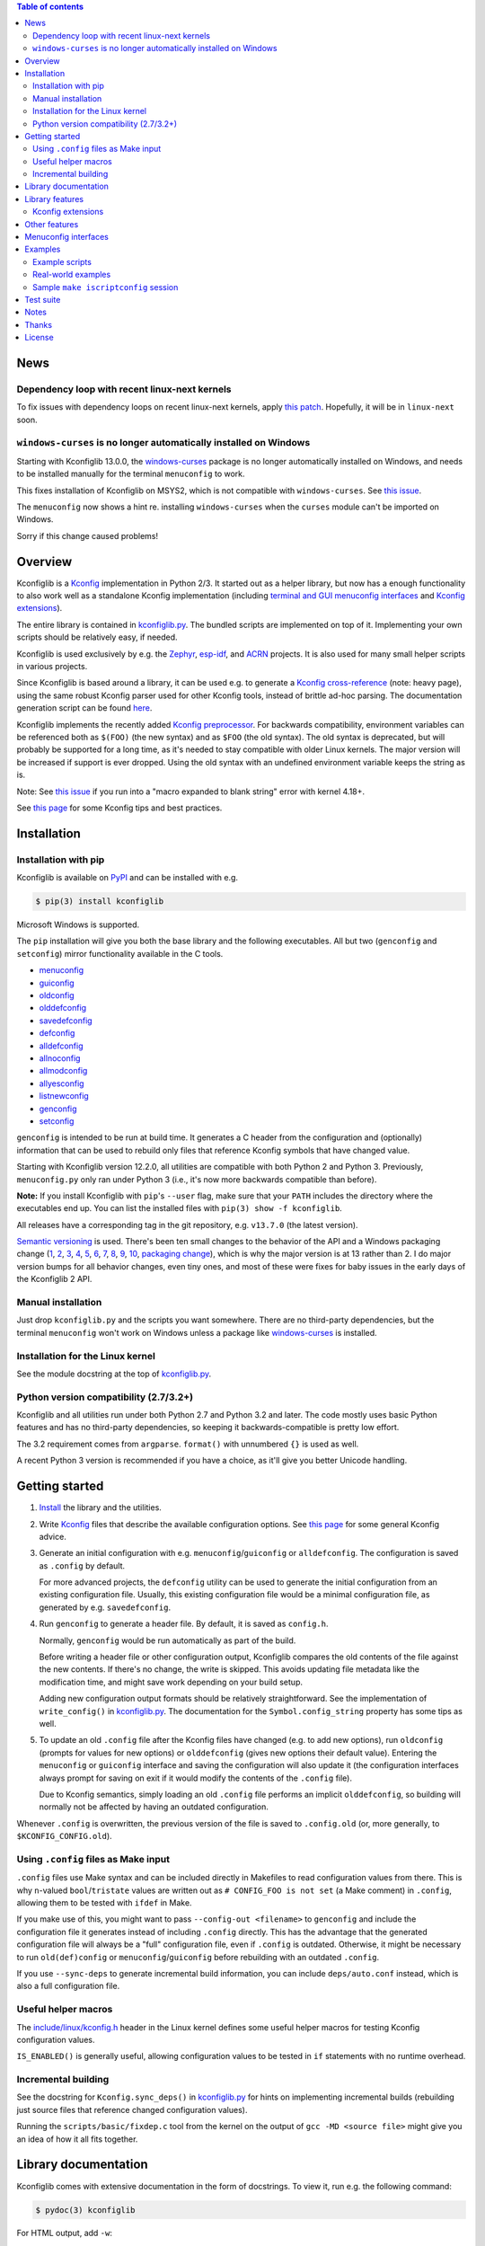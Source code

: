 .. contents:: Table of contents
   :backlinks: none

News
----

Dependency loop with recent linux-next kernels
~~~~~~~~~~~~~~~~~~~~~~~~~~~~~~~~~~~~~~~~~~~~~~

To fix issues with dependency loops on recent linux-next kernels, apply `this
patch <https://www.spinics.net/lists/linux-kbuild/msg23455.html>`_. Hopefully,
it will be in ``linux-next`` soon.

``windows-curses`` is no longer automatically installed on Windows
~~~~~~~~~~~~~~~~~~~~~~~~~~~~~~~~~~~~~~~~~~~~~~~~~~~~~~~~~~~~~~~~~~

Starting with Kconfiglib 13.0.0, the `windows-curses
<https://github.com/zephyrproject-rtos/windows-curses>`__ package is no longer
automatically installed on Windows, and needs to be installed manually for the
terminal ``menuconfig`` to work.

This fixes installation of Kconfiglib on MSYS2, which is not compatible with
``windows-curses``. See `this issue
<https://github.com/ulfalizer/Kconfiglib/issues/77>`__.

The ``menuconfig`` now shows a hint re. installing ``windows-curses`` when the
``curses`` module can't be imported on Windows.

Sorry if this change caused problems!

Overview
--------

Kconfiglib is a `Kconfig
<https://github.com/torvalds/linux/blob/master/Documentation/kbuild/kconfig-language.rst>`__
implementation in Python 2/3. It started out as a helper library, but now has a
enough functionality to also work well as a standalone Kconfig implementation
(including `terminal and GUI menuconfig interfaces <Menuconfig interfaces_>`_
and `Kconfig extensions`_).

The entire library is contained in `kconfiglib.py
<https://github.com/ulfalizer/Kconfiglib/blob/master/kconfiglib.py>`_. The
bundled scripts are implemented on top of it. Implementing your own scripts
should be relatively easy, if needed.

Kconfiglib is used exclusively by e.g. the `Zephyr
<https://www.zephyrproject.org/>`__, `esp-idf
<https://github.com/espressif/esp-idf>`__, and `ACRN
<https://projectacrn.org/>`__ projects. It is also used for many small helper
scripts in various projects.

Since Kconfiglib is based around a library, it can be used e.g. to generate a
`Kconfig cross-reference <https://docs.zephyrproject.org/latest/reference/kconfig/index.html>`_ (note: heavy page),
using the same robust Kconfig parser used for other Kconfig tools, instead of brittle ad-hoc parsing. The documentation generation script can be found `here <https://github.com/zephyrproject-rtos/zephyr/blob/master/doc/scripts/genrest.py>`__.

Kconfiglib implements the recently added `Kconfig preprocessor
<https://github.com/torvalds/linux/blob/master/Documentation/kbuild/kconfig-macro-language.rst>`__.
For backwards compatibility, environment variables can be referenced both as
``$(FOO)`` (the new syntax) and as ``$FOO`` (the old syntax). The old syntax is
deprecated, but will probably be supported for a long time, as it's needed to
stay compatible with older Linux kernels. The major version will be increased
if support is ever dropped. Using the old syntax with an undefined environment
variable keeps the string as is.

Note: See `this issue <https://github.com/ulfalizer/Kconfiglib/issues/47>`__ if
you run into a "macro expanded to blank string" error with kernel 4.18+.

See `this page
<https://docs.zephyrproject.org/latest/guides/kconfig/tips.html>`__ for some
Kconfig tips and best practices.

Installation
------------

Installation with pip
~~~~~~~~~~~~~~~~~~~~~

Kconfiglib is available on `PyPI <https://pypi.python.org/pypi/kconfiglib/>`_ and can be
installed with e.g.

.. code::

    $ pip(3) install kconfiglib

Microsoft Windows is supported.

The ``pip`` installation will give you both the base library and the following
executables. All but two (``genconfig`` and ``setconfig``) mirror functionality
available in the C tools.

- `menuconfig <https://github.com/ulfalizer/Kconfiglib/blob/master/menuconfig.py>`_

- `guiconfig <https://github.com/ulfalizer/Kconfiglib/blob/master/guiconfig.py>`_

- `oldconfig <https://github.com/ulfalizer/Kconfiglib/blob/master/oldconfig.py>`_

- `olddefconfig <https://github.com/ulfalizer/Kconfiglib/blob/master/olddefconfig.py>`_

- `savedefconfig <https://github.com/ulfalizer/Kconfiglib/blob/master/savedefconfig.py>`_

- `defconfig <https://github.com/ulfalizer/Kconfiglib/blob/master/defconfig.py>`_

- `alldefconfig <https://github.com/ulfalizer/Kconfiglib/blob/master/alldefconfig.py>`_

- `allnoconfig <https://github.com/ulfalizer/Kconfiglib/blob/master/allnoconfig.py>`_

- `allmodconfig <https://github.com/ulfalizer/Kconfiglib/blob/master/allmodconfig.py>`_

- `allyesconfig <https://github.com/ulfalizer/Kconfiglib/blob/master/allyesconfig.py>`_

- `listnewconfig <https://github.com/ulfalizer/Kconfiglib/blob/master/listnewconfig.py>`_

- `genconfig <https://github.com/ulfalizer/Kconfiglib/blob/master/genconfig.py>`_

- `setconfig <https://github.com/ulfalizer/Kconfiglib/blob/master/setconfig.py>`_

``genconfig`` is intended to be run at build time. It generates a C header from
the configuration and (optionally) information that can be used to rebuild only
files that reference Kconfig symbols that have changed value.

Starting with Kconfiglib version 12.2.0, all utilities are compatible with both
Python 2 and Python 3. Previously, ``menuconfig.py`` only ran under Python 3
(i.e., it's now more backwards compatible than before).

**Note:** If you install Kconfiglib with ``pip``'s ``--user`` flag, make sure
that your ``PATH`` includes the directory where the executables end up. You can
list the installed files with ``pip(3) show -f kconfiglib``.

All releases have a corresponding tag in the git repository, e.g. ``v13.7.0``
(the latest version).

`Semantic versioning <http://semver.org/>`_ is used. There's been
ten small changes to the behavior of the API and a Windows packaging change
(`1 <https://github.com/ulfalizer/Kconfiglib/commit/e8b4ecb6ff6ccc1c7be0818314fbccda2ef2b2ee>`_,
`2 <https://github.com/ulfalizer/Kconfiglib/commit/db633015a4d7b0ba1e882f665e191f350932b2af>`_,
`3 <https://github.com/ulfalizer/Kconfiglib/commit/8983f7eb297dd614faf0beee3129559bc8ba338e>`_,
`4 <https://github.com/ulfalizer/Kconfiglib/commit/cbf32e29a130d22bc734b7778e6304ac9df2a3e8>`_,
`5 <https://github.com/ulfalizer/Kconfiglib/commit/eb6c21a9b33a2d6e2bed9882d4f930d0cab2f03b>`_,
`6 <https://github.com/ulfalizer/Kconfiglib/commit/c19fc11355b13d75d97286402c7a933fb23d3b70>`_,
`7 <https://github.com/ulfalizer/Kconfiglib/commit/7a428aa415606820a44291f475248b08e3952c4b>`_,
`8 <https://github.com/ulfalizer/Kconfiglib/commit/f247ddf618ad29718e5efd3e69f8baf75d4d347b>`_,
`9 <https://github.com/ulfalizer/Kconfiglib/commit/4fed39d9271ceb68be4157ab3f96a45b94f77dc0>`_,
`10 <https://github.com/ulfalizer/Kconfiglib/commit/55bc8c380869ea663092212e8fe388ad7abae596>`_,
`packaging change <https://github.com/ulfalizer/Kconfiglib/commit/21b4c1e3b6e2867b9a0788d21a358f6b1f581d86>`_),
which is why the major version is at 13 rather than 2. I do major version bumps
for all behavior changes, even tiny ones, and most of these were fixes for baby
issues in the early days of the Kconfiglib 2 API.

Manual installation
~~~~~~~~~~~~~~~~~~~

Just drop ``kconfiglib.py`` and the scripts you want somewhere. There are no
third-party dependencies, but the terminal ``menuconfig`` won't work on Windows
unless a package like `windows-curses
<https://github.com/zephyrproject-rtos/windows-curses>`__ is installed.

Installation for the Linux kernel
~~~~~~~~~~~~~~~~~~~~~~~~~~~~~~~~~

See the module docstring at the top of `kconfiglib.py <https://github.com/ulfalizer/Kconfiglib/blob/master/kconfiglib.py>`_.

Python version compatibility (2.7/3.2+)
~~~~~~~~~~~~~~~~~~~~~~~~~~~~~~~~~~~~~~~

Kconfiglib and all utilities run under both Python 2.7 and Python 3.2 and
later. The code mostly uses basic Python features and has no third-party
dependencies, so keeping it backwards-compatible is pretty low effort.

The 3.2 requirement comes from ``argparse``. ``format()`` with unnumbered
``{}`` is used as well.

A recent Python 3 version is recommended if you have a choice, as it'll give
you better Unicode handling.

Getting started
---------------

1. `Install <Installation_>`_ the library and the utilities.

2. Write `Kconfig
   <https://github.com/torvalds/linux/blob/master/Documentation/kbuild/kconfig-language.rst>`__
   files that describe the available configuration options. See `this page
   <https://docs.zephyrproject.org/latest/guides/kconfig/tips.html>`__ for some
   general Kconfig advice.

3. Generate an initial configuration with e.g. ``menuconfig``/``guiconfig`` or
   ``alldefconfig``. The configuration is saved as ``.config`` by default.

   For more advanced projects, the ``defconfig`` utility can be used to
   generate the initial configuration from an existing configuration file.
   Usually, this existing configuration file would be a minimal configuration
   file, as generated by e.g. ``savedefconfig``.

4. Run ``genconfig`` to generate a header file. By default, it is saved as
   ``config.h``.

   Normally, ``genconfig`` would be run automatically as part of the build.

   Before writing a header file or other configuration output, Kconfiglib
   compares the old contents of the file against the new contents. If there's
   no change, the write is skipped. This avoids updating file metadata like the
   modification time, and might save work depending on your build setup.

   Adding new configuration output formats should be relatively straightforward.
   See the implementation of ``write_config()`` in `kconfiglib.py
   <https://github.com/ulfalizer/Kconfiglib/blob/master/kconfiglib.py>`_.
   The documentation for the ``Symbol.config_string`` property has some tips as
   well.

5. To update an old ``.config`` file after the Kconfig files have changed (e.g.
   to add new options), run ``oldconfig`` (prompts for values for new options)
   or ``olddefconfig`` (gives new options their default value). Entering the
   ``menuconfig`` or ``guiconfig`` interface and saving the configuration will
   also update it (the configuration interfaces always prompt for saving
   on exit if it would modify the contents of the ``.config`` file).

   Due to Kconfig semantics, simply loading an old ``.config`` file performs an
   implicit ``olddefconfig``, so building will normally not be affected by
   having an outdated configuration.

Whenever ``.config`` is overwritten, the previous version of the file is saved
to ``.config.old`` (or, more generally, to ``$KCONFIG_CONFIG.old``).

Using ``.config`` files as Make input
~~~~~~~~~~~~~~~~~~~~~~~~~~~~~~~~~~~~~

``.config`` files use Make syntax and can be included directly in Makefiles to
read configuration values from there. This is why ``n``-valued
``bool``/``tristate`` values are written out as ``# CONFIG_FOO is not set`` (a
Make comment) in ``.config``, allowing them to be tested with ``ifdef`` in
Make.

If you make use of this, you might want to pass ``--config-out <filename>`` to
``genconfig`` and include the configuration file it generates instead of
including ``.config`` directly. This has the advantage that the generated
configuration file will always be a "full" configuration file, even if
``.config`` is outdated. Otherwise, it might be necessary to run
``old(def)config`` or ``menuconfig``/``guiconfig`` before rebuilding with an
outdated ``.config``.

If you use ``--sync-deps`` to generate incremental build information, you can
include ``deps/auto.conf`` instead, which is also a full configuration file.

Useful helper macros
~~~~~~~~~~~~~~~~~~~~

The `include/linux/kconfig.h
<https://github.com/torvalds/linux/blob/master/include/linux/kconfig.h>`_
header in the Linux kernel defines some useful helper macros for testing
Kconfig configuration values.

``IS_ENABLED()`` is generally useful, allowing configuration values to be
tested in ``if`` statements with no runtime overhead.

Incremental building
~~~~~~~~~~~~~~~~~~~~

See the docstring for ``Kconfig.sync_deps()`` in `kconfiglib.py
<https://github.com/ulfalizer/Kconfiglib/blob/master/kconfiglib.py>`_ for hints
on implementing incremental builds (rebuilding just source files that reference
changed configuration values).

Running the ``scripts/basic/fixdep.c`` tool from the kernel on the output of
``gcc -MD <source file>`` might give you an idea of how it all fits together.

Library documentation
---------------------

Kconfiglib comes with extensive documentation in the form of docstrings. To view it, run e.g.
the following command:

.. code:: sh

    $ pydoc(3) kconfiglib

For HTML output, add ``-w``:

.. code:: sh

    $ pydoc(3) -w kconfiglib

This will also work after installing Kconfiglib with ``pip(3)``.

Documentation for other modules can be viewed in the same way (though a plain
``--help`` will work when they're run as executables):

.. code:: sh

    $ pydoc(3) menuconfig/guiconfig/...

A good starting point for learning the library is to read the module docstring
(which you could also just read directly at the beginning of `kconfiglib.py
<https://github.com/ulfalizer/Kconfiglib/blob/master/kconfiglib.py>`_). It
gives an introduction to symbol values, the menu tree, and expressions.

After reading the module docstring, a good next step is to read the ``Kconfig``
class documentation, and then the documentation for the ``Symbol``, ``Choice``,
and ``MenuNode`` classes.

Please tell me if something is unclear or can be explained better.

Library features
----------------

Kconfiglib can do the following, among other things:

- **Programmatically get and set symbol values**

  See `allnoconfig.py
  <https://github.com/ulfalizer/Kconfiglib/blob/master/allnoconfig.py>`_ and
  `allyesconfig.py
  <https://github.com/ulfalizer/Kconfiglib/blob/master/allyesconfig.py>`_,
  which are automatically verified to produce identical output to the standard
  ``make allnoconfig`` and ``make allyesconfig``.

- **Read and write .config and defconfig files**

  The generated ``.config`` and ``defconfig`` (minimal configuration) files are
  character-for-character identical to what the C implementation would generate
  (except for the header comment). The test suite relies on this, as it
  compares the generated files.

- **Write C headers**

  The generated headers use the same format as ``include/generated/autoconf.h``
  from the Linux kernel. Output for symbols appears in the order that they're
  defined, unlike in the C tools (where the order depends on the hash table
  implementation).

- **Implement incremental builds**

  This uses the same scheme as the ``include/config`` directory in the kernel:
  Symbols are translated into files that are touched when the symbol's value
  changes between builds, which can be used to avoid having to do a full
  rebuild whenever the configuration is changed.

  See the ``sync_deps()`` function for more information.

- **Inspect symbols**

  Printing a symbol or other item (which calls ``__str__()``) returns its
  definition in Kconfig format. This also works for symbols defined in multiple
  locations.

  A helpful ``__repr__()`` is  on all objects too.

  All ``__str__()`` and ``__repr__()`` methods are deliberately implemented
  with just public APIs, so all symbol information can be fetched separately as
  well.

- **Inspect expressions**

  Expressions use a simple tuple-based format that can be processed manually
  if needed. Expression printing and evaluation functions are provided,
  implemented with public APIs.

- **Inspect the menu tree**

  The underlying menu tree is exposed, including submenus created implicitly
  from symbols depending on preceding symbols. This can be used e.g. to
  implement menuconfig-like functionality.

  See `menuconfig.py
  <https://github.com/ulfalizer/Kconfiglib/blob/master/menuconfig.py>`_/`guiconfig.py
  <https://github.com/ulfalizer/Kconfiglib/blob/master/guiconfig.py>`_ and the
  minimalistic `menuconfig_example.py
  <https://github.com/ulfalizer/Kconfiglib/blob/master/examples/menuconfig_example.py>`_
  example.

Kconfig extensions
~~~~~~~~~~~~~~~~~~

The following Kconfig extensions are available:

- ``source`` supports glob patterns and includes each matching file. A pattern
  is required to match at least one file.

  A separate ``osource`` statement is available for cases where it's okay for
  the pattern to match no files (in which case ``osource`` turns into a no-op).

- A relative ``source`` statement (``rsource``) is available, where file paths
  are specified relative to the directory of the current Kconfig file. An
  ``orsource`` statement is available as well, analogous to ``osource``.

- Preprocessor user functions can be defined in Python, which makes it simple
  to integrate information from existing Python tools into Kconfig (e.g. to
  have Kconfig symbols depend on hardware information stored in some other
  format).

  See the *Kconfig extensions* section in the
  `kconfiglib.py <https://github.com/ulfalizer/Kconfiglib/blob/master/kconfiglib.py>`_
  module docstring for more information.

- ``def_int``, ``def_hex``, and ``def_string`` are available in addition to
  ``def_bool`` and ``def_tristate``, allowing ``int``, ``hex``, and ``string``
  symbols to be given a type and a default at the same time.

  These can be useful in projects that make use of symbols defined in multiple
  locations, and remove some Kconfig inconsistency.

- Environment variables are expanded directly in e.g. ``source`` and
  ``mainmenu`` statements, meaning ``option env`` symbols are redundant.

  This is the standard behavior with the new `Kconfig preprocessor
  <https://github.com/torvalds/linux/blob/master/Documentation/kbuild/kconfig-macro-language.rst>`__,
  which Kconfiglib implements.

  ``option env`` symbols are accepted but ignored, which leads the caveat that
  they must have the same name as the environment variables they reference
  (Kconfiglib warns if the names differ). This keeps Kconfiglib compatible with
  older Linux kernels, where the name of the ``option env`` symbol always
  matched the environment variable. Compatibility with older Linux kernels is
  the main reason ``option env`` is still supported.

  The C tools have dropped support for ``option env``.

- Two extra optional warnings can be enabled by setting environment variables,
  covering cases that are easily missed when making changes to Kconfig files:

  * ``KCONFIG_WARN_UNDEF``: If set to ``y``, warnings will be generated for all
    references to undefined symbols within Kconfig files. The only gotcha is
    that all hex literals must be prefixed with ``0x`` or ``0X``, to make it
    possible to distinguish them from symbol references.

    Some projects (e.g. the Linux kernel) use multiple Kconfig trees with many
    shared Kconfig files, leading to some safe undefined symbol references.
    ``KCONFIG_WARN_UNDEF`` is useful in projects that only have a single
    Kconfig tree though.

    ``KCONFIG_STRICT`` is an older alias for this environment variable,
    supported for backwards compatibility.

  * ``KCONFIG_WARN_UNDEF_ASSIGN``: If set to ``y``, warnings will be generated
    for all assignments to undefined symbols within ``.config`` files. By
    default, no such warnings are generated.

    This warning can also be enabled/disabled by setting
    ``Kconfig.warn_assign_undef`` to ``True``/``False``.

Other features
--------------

- **Single-file implementation**

  The entire library is contained in `kconfiglib.py
  <https://github.com/ulfalizer/Kconfiglib/blob/master/kconfiglib.py>`_.

  The tools implemented on top of it are one file each.

- **Robust and highly compatible with the C Kconfig tools**

  The `test suite <https://github.com/ulfalizer/Kconfiglib/blob/master/testsuite.py>`_
  automatically compares output from Kconfiglib and the C tools
  by diffing the generated ``.config`` files for the real kernel Kconfig and
  defconfig files, for all ARCHes.

  This currently involves comparing the output for 36 ARCHes and 498 defconfig
  files (or over 18000 ARCH/defconfig combinations in "obsessive" test suite
  mode). All tests are expected to pass.

  A comprehensive suite of selftests is included as well.

- **Not horribly slow despite being a pure Python implementation**

  The `allyesconfig.py
  <https://github.com/ulfalizer/Kconfiglib/blob/master/allyesconfig.py>`_
  script currently runs in about 1.3 seconds on the Linux kernel on a Core i7
  2600K (with a warm file cache), including the ``make`` overhead from ``make
  scriptconfig``. Note that the Linux kernel Kconfigs are absolutely massive
  (over 14k symbols for x86) compared to most projects, and also have overhead
  from running shell commands via the Kconfig preprocessor.

  Kconfiglib is especially speedy in cases where multiple ``.config`` files
  need to be processed, because the ``Kconfig`` files will only need to be parsed
  once.

  For long-running jobs, `PyPy <https://pypy.org/>`_ gives a big performance
  boost. CPython is faster for short-running jobs as PyPy needs some time to
  warm up.

  Kconfiglib also works well with the
  `multiprocessing <https://docs.python.org/3/library/multiprocessing.html>`_
  module. No global state is kept.

- **Generates more warnings than the C implementation**

  Generates the same warnings as the C implementation, plus additional ones.
  Also detects dependency and ``source`` loops.

  All warnings point out the location(s) in the ``Kconfig`` files where a
  symbol is defined, where applicable.

- **Unicode support**

  Unicode characters in string literals in ``Kconfig`` and ``.config`` files are
  correctly handled. This support mostly comes for free from Python.

- **Windows support**

  Nothing Linux-specific is used. Universal newlines mode is used for both
  Python 2 and Python 3.

  The `Zephyr <https://www.zephyrproject.org/>`_ project uses Kconfiglib to
  generate ``.config`` files and C headers on Linux as well as Windows.

- **Internals that (mostly) mirror the C implementation**

  While being simpler to understand and tweak.

Menuconfig interfaces
---------------------

Three configuration interfaces are currently available:

- `menuconfig.py <https://github.com/ulfalizer/Kconfiglib/blob/master/menuconfig.py>`_
  is a terminal-based configuration interface implemented using the standard
  Python ``curses`` module. ``xconfig`` features like showing invisible symbols and
  showing symbol names are included, and it's possible to jump directly to a symbol
  in the menu tree (even if it's currently invisible).

  .. image:: https://raw.githubusercontent.com/ulfalizer/Kconfiglib/screenshots/screenshots/menuconfig.gif

  *There is now also a show-help mode that shows the help text of the currently
  selected symbol in the help window at the bottom.*

  Starting with Kconfiglib 12.2.0, ``menuconfig.py`` runs under both Python 2
  and Python 3 (previously, it only ran under Python 3, so this was a
  backport). Running it under Python 3 provides better support for Unicode text
  entry (``get_wch()`` is not available in the ``curses`` module on Python 2).

  There are no third-party dependencies on \*nix. On Windows,
  the ``curses`` modules is not available by default, but support
  can be added by installing the ``windows-curses`` package:

  .. code-block:: shell

      $ pip install windows-curses

  This uses wheels built from `this repository
  <https://github.com/zephyrproject-rtos/windows-curses>`_, which is in turn
  based on Christoph Gohlke's `Python Extension Packages for Windows
  <https://www.lfd.uci.edu/~gohlke/pythonlibs/#curses>`_.

  See the docstring at the top of `menuconfig.py
  <https://github.com/ulfalizer/Kconfiglib/blob/master/menuconfig.py>`_ for
  more information about the terminal menuconfig implementation.

- `guiconfig.py
  <https://github.com/ulfalizer/Kconfiglib/blob/master/guiconfig.py>`_ is a
  graphical configuration interface written in `Tkinter
  <https://docs.python.org/3/library/tkinter.html>`_. Like ``menuconfig.py``,
  it supports showing all symbols (with invisible symbols in red) and jumping
  directly to symbols. Symbol values can also be changed directly from the
  jump-to dialog.

  When single-menu mode is enabled, a single menu is shown at a time, like in
  the terminal menuconfig. Only this mode distinguishes between symbols defined
  with ``config`` and symbols defined with ``menuconfig``.

  ``guiconfig.py`` has been tested on X11, Windows, and macOS, and is
  compatible with both Python 2 and Python 3.

  Despite being part of the Python standard library, ``tkinter`` often isn't
  included by default in Python installations on Linux. These commands will
  install it on a few different distributions:

  - Ubuntu: ``sudo apt install python-tk``/``sudo apt install python3-tk``

  - Fedora: ``dnf install python2-tkinter``/``dnf install python3-tkinter``

  - Arch: ``sudo pacman -S tk``

  - Clear Linux: ``sudo swupd bundle-add python3-tcl``

  Screenshot below, with show-all mode enabled and the jump-to dialog open:

  .. image:: https://raw.githubusercontent.com/ulfalizer/Kconfiglib/screenshots/screenshots/guiconfig.png

  To avoid having to carry around a bunch of GIFs, the image data is embedded
  in ``guiconfig.py``. To use separate GIF files instead, change
  ``_USE_EMBEDDED_IMAGES`` to ``False`` in ``guiconfig.py``. The image files
  can be found in the `screenshots
  <https://github.com/ulfalizer/Kconfiglib/tree/screenshots/guiconfig>`_
  branch.

  I did my best with the images, but some are definitely only art adjacent.
  Touch-ups are welcome. :)

- `pymenuconfig <https://github.com/RomaVis/pymenuconfig>`_, built by `RomaVis
  <https://github.com/RomaVis>`_, is an older portable Python 2/3 TkInter
  menuconfig implementation.

  Screenshot below:

  .. image:: https://raw.githubusercontent.com/RomaVis/pymenuconfig/master/screenshot.PNG

  While working on the terminal menuconfig implementation, I added a few APIs
  to Kconfiglib that turned out to be handy. ``pymenuconfig`` predates
  ``menuconfig.py`` and ``guiconfig.py``, and so didn't have them available.
  Blame me for any workarounds.

Examples
--------

Example scripts
~~~~~~~~~~~~~~~

The `examples/ <https://github.com/ulfalizer/Kconfiglib/blob/master/examples>`_ directory contains some simple example scripts. Among these are the following ones. Make sure you run them with the latest version of Kconfiglib, as they might make use of newly added features.

- `eval_expr.py <https://github.com/ulfalizer/Kconfiglib/blob/master/examples/eval_expr.py>`_ evaluates an expression in the context of a configuration.

- `find_symbol.py <https://github.com/ulfalizer/Kconfiglib/blob/master/examples/find_symbol.py>`_ searches through expressions to find references to a symbol, also printing a "backtrace" with parents for each reference found.

- `help_grep.py <https://github.com/ulfalizer/Kconfiglib/blob/master/examples/help_grep.py>`_ searches for a string in all help texts.

- `print_tree.py <https://github.com/ulfalizer/Kconfiglib/blob/master/examples/print_tree.py>`_ prints a tree of all configuration items.

- `print_config_tree.py <https://github.com/ulfalizer/Kconfiglib/blob/master/examples/print_config_tree.py>`_ is similar to ``print_tree.py``, but dumps the tree as it would appear in ``menuconfig``, including values. This can be handy for visually diffing between ``.config`` files and different versions of ``Kconfig`` files.

- `list_undefined.py <https://github.com/ulfalizer/Kconfiglib/blob/master/examples/list_undefined.py>`_ finds references to symbols that are not defined by any architecture in the Linux kernel.

- `merge_config.py <https://github.com/ulfalizer/Kconfiglib/blob/master/examples/merge_config.py>`_ merges configuration fragments to produce a complete .config, similarly to ``scripts/kconfig/merge_config.sh`` from the kernel.

- `menuconfig_example.py <https://github.com/ulfalizer/Kconfiglib/blob/master/examples/menuconfig_example.py>`_ implements a configuration interface that uses notation similar to ``make menuconfig``. It's deliberately kept as simple as possible to demonstrate just the core concepts.

Real-world examples
~~~~~~~~~~~~~~~~~~~

- `kconfig.py
  <https://github.com/zephyrproject-rtos/zephyr/blob/master/scripts/kconfig/kconfig.py>`_
  from the `Zephyr <https://www.zephyrproject.org/>`_ project handles
  ``.config`` and header file generation, also doing configuration fragment
  merging

- `genrest.py
  <https://github.com/zephyrproject-rtos/zephyr/blob/master/doc/scripts/genrest.py>`_
  generates a Kconfig symbol cross-reference, which can be viewed `here
  <http://docs.zephyrproject.org/reference/kconfig/index.html>`__

- `CMake and IDE integration
  <https://github.com/espressif/esp-idf/tree/master/tools/kconfig_new>`_ from
  the ESP-IDF project, via a configuration server program.

- `A script for turning on USB-related options
  <https://github.com/google/syzkaller/blob/master/dashboard/config/kconfiglib-merge-usb-configs.py>`_,
  from the `syzkaller <https://github.com/google/syzkaller>`_ project.

- `Various automated checks
  <https://github.com/zephyrproject-rtos/ci-tools/blob/master/scripts/check_compliance.py>`_,
  including a check for references to undefined Kconfig symbols in source code.
  See the ``KconfigCheck`` class.

- `Various utilities
  <https://github.com/projectacrn/acrn-hypervisor/tree/master/scripts/kconfig>`_
  from the `ACRN <https://projectacrn.org/>`_ project

These use the older Kconfiglib 1 API, which was clunkier and not as general
(functions instead of properties, no direct access to the menu structure or
properties, uglier ``__str__()`` output):

- `genboardscfg.py <http://git.denx.de/?p=u-boot.git;a=blob;f=tools/genboardscfg.py;hb=HEAD>`_ from `Das U-Boot <http://www.denx.de/wiki/U-Boot>`_ generates some sort of legacy board database by pulling information from a newly added Kconfig-based configuration system (as far as I understand it :).

- `gen-manual-lists.py <https://git.busybox.net/buildroot/tree/support/scripts/gen-manual-lists.py?id=5676a2deea896f38123b99781da0a612865adeb0>`_ generated listings for an appendix in the `Buildroot <https://buildroot.org>`_ manual. (The listing has since been removed.)

- `gen_kconfig_doc.py <https://github.com/espressif/esp-idf/blob/master/docs/gen-kconfig-doc.py>`_ from the `esp-idf <https://github.com/espressif/esp-idf>`_ project generates documentation from Kconfig files.

- `SConf <https://github.com/CoryXie/SConf>`_ builds an interactive configuration interface (like ``menuconfig``) on top of Kconfiglib, for use e.g. with `SCons <scons.org>`_.

- `kconfig-diff.py <https://gist.github.com/dubiousjim/5638961>`_ -- a script by `dubiousjim <https://github.com/dubiousjim>`_ that compares kernel configurations.

- Originally, Kconfiglib was used in chapter 4 of my `master's thesis <http://liu.diva-portal.org/smash/get/diva2:473038/FULLTEXT01.pdf>`_ to automatically generate a "minimal" kernel for a given system. Parts of it bother me a bit now, but that's how it goes with old work.

Sample ``make iscriptconfig`` session
~~~~~~~~~~~~~~~~~~~~~~~~~~~~~~~~~~~~~

The following log should give some idea of the functionality available in the API:

.. code-block::

    $ make iscriptconfig
    A Kconfig instance 'kconf' for the architecture x86 has been created.
    >>> kconf  # Calls Kconfig.__repr__()
    <configuration with 13711 symbols, main menu prompt "Linux/x86 4.14.0-rc7 Kernel Configuration", srctree ".", config symbol prefix "CONFIG_", warnings enabled, undef. symbol assignment warnings disabled>
    >>> kconf.mainmenu_text  # Expanded main menu text
    'Linux/x86 4.14.0-rc7 Kernel Configuration'
    >>> kconf.top_node  # The implicit top-level menu
    <menu node for menu, prompt "Linux/x86 4.14.0-rc7 Kernel Configuration" (visibility y), deps y, 'visible if' deps y, has child, Kconfig:5>
    >>> kconf.top_node.list  # First child menu node
    <menu node for symbol SRCARCH, deps y, has next, Kconfig:7>
    >>> print(kconf.top_node.list)  # Calls MenuNode.__str__()
    config SRCARCH
	string
	option env="SRCARCH"
	default "x86"
    >>> sym = kconf.top_node.list.next.item  # Item contained in next menu node
    >>> print(sym)  # Calls Symbol.__str__()
    config 64BIT
	bool "64-bit kernel" if ARCH = "x86"
	default ARCH != "i386"
	help
	  Say yes to build a 64-bit kernel - formerly known as x86_64
	  Say no to build a 32-bit kernel - formerly known as i386
    >>> sym  # Calls Symbol.__repr__()
    <symbol 64BIT, bool, "64-bit kernel", value y, visibility y, direct deps y, arch/x86/Kconfig:2>
    >>> sym.assignable  # Currently assignable values (0, 1, 2 = n, m, y)
    (0, 2)
    >>> sym.set_value(0)  # Set it to n
    True
    >>> sym.tri_value  # Check the new value
    0
    >>> sym = kconf.syms["X86_MPPARSE"]  # Look up symbol by name
    >>> print(sym)
    config X86_MPPARSE
	bool "Enable MPS table" if (ACPI || SFI) && X86_LOCAL_APIC
	default y if X86_LOCAL_APIC
	help
	  For old smp systems that do not have proper acpi support. Newer systems
	  (esp with 64bit cpus) with acpi support, MADT and DSDT will override it
    >>> default = sym.defaults[0]  # Fetch its first default
    >>> sym = default[1]  # Fetch the default's condition (just a Symbol here)
    >>> print(sym)
    config X86_LOCAL_APIC
	bool
	default y
	select IRQ_DOMAIN_HIERARCHY
	select PCI_MSI_IRQ_DOMAIN if PCI_MSI
	depends on X86_64 || SMP || X86_32_NON_STANDARD || X86_UP_APIC || PCI_MSI
    >>> sym.nodes  # Show the MenuNode(s) associated with it
    [<menu node for symbol X86_LOCAL_APIC, deps n, has next, arch/x86/Kconfig:1015>]
    >>> kconfiglib.expr_str(sym.defaults[0][1])  # Print the default's condition
    'X86_64 || SMP || X86_32_NON_STANDARD || X86_UP_APIC || PCI_MSI'
    >>> kconfiglib.expr_value(sym.defaults[0][1])  # Evaluate it (0 = n)
    0
    >>> kconf.syms["64BIT"].set_value(2)
    True
    >>> kconfiglib.expr_value(sym.defaults[0][1])  # Evaluate it again (2 = y)
    2
    >>> kconf.write_config("myconfig")  # Save a .config
    >>> ^D
    $ cat myconfig
    # Generated by Kconfiglib (https://github.com/ulfalizer/Kconfiglib)
    CONFIG_64BIT=y
    CONFIG_X86_64=y
    CONFIG_X86=y
    CONFIG_INSTRUCTION_DECODER=y
    CONFIG_OUTPUT_FORMAT="elf64-x86-64"
    CONFIG_ARCH_DEFCONFIG="arch/x86/configs/x86_64_defconfig"
    CONFIG_LOCKDEP_SUPPORT=y
    CONFIG_STACKTRACE_SUPPORT=y
    CONFIG_MMU=y
    ...

Test suite
----------

The test suite is run with

.. code::

    $ python(3) Kconfiglib/testsuite.py

`pypy <https://pypy.org/>`_ works too, and is much speedier for everything except ``allnoconfig.py``/``allnoconfig_simpler.py``/``allyesconfig.py``, where it doesn't have time to warm up since
the scripts are run via ``make scriptconfig``.

The test suite must be run from the top-level kernel directory. It requires that the
Kconfiglib git repository has been cloned into it and that the makefile patch has been applied.

To get rid of warnings generated for the kernel ``Kconfig`` files, add ``2>/dev/null`` to the command to
discard ``stderr``.

**NOTE: Forgetting to apply the Makefile patch will cause some tests that compare generated configurations to fail**

**NOTE: The test suite overwrites .config in the kernel root, so make sure to back it up.**

The test suite consists of a set of selftests and a set of compatibility tests that
compare configurations generated by Kconfiglib with
configurations generated by the C tools, for a number of cases. See
`testsuite.py <https://github.com/ulfalizer/Kconfiglib/blob/master/testsuite.py>`_
for the available options.

The `tests/reltest <https://github.com/ulfalizer/Kconfiglib/blob/master/tests/reltest>`_ script runs the test suite
and all the example scripts for both Python 2 and Python 3, verifying that everything works.

Rarely, the output from the C tools is changed slightly (most recently due to a
`change <https://www.spinics.net/lists/linux-kbuild/msg17074.html>`_ I added).
If you get test suite failures, try running the test suite again against the
`linux-next tree <https://www.kernel.org/doc/man-pages/linux-next.html>`_,
which has all the latest changes. I will make it clear if any
non-backwards-compatible changes appear.

A lot of time is spent waiting around for ``make`` and the C utilities (which need to reparse all the
Kconfig files for each defconfig test). Adding some multiprocessing to the test suite would make sense
too.

Notes
-----

* This is version 2 of Kconfiglib, which is not backwards-compatible with
  Kconfiglib 1. A summary of changes between Kconfiglib 1 and Kconfiglib
  2 can be found `here
  <https://github.com/ulfalizer/Kconfiglib/blob/screenshots/kconfiglib-2-changes.txt>`__.

* I sometimes see people add custom output formats, which is pretty
  straightforward to do (see the implementations of ``write_autoconf()`` and
  ``write_config()`` for a template, and also the documentation of the
  ``Symbol.config_string`` property). If you come up with something you think
  might be useful to other people, I'm happy to take it in upstream. Batteries
  included and all that.

* Kconfiglib assumes the modules symbol is ``MODULES``, which is backwards-compatible.
  A warning is printed by default if ``option modules`` is set on some other symbol.

  Let me know if you need proper ``option modules`` support. It wouldn't be that
  hard to add.

Thanks
------

- To `RomaVis <https://github.com/RomaVis>`_, for making
  `pymenuconfig <https://github.com/RomaVis/pymenuconfig>`_ and suggesting
  the ``rsource`` keyword.

- To `Mitja Horvat <https://github.com/pinkfluid>`_, for adding support
  for user-defined styles to the terminal menuconfig.

- To `Philip Craig <https://github.com/philipc>`_ for adding
  support for the ``allnoconfig_y`` option and fixing an obscure issue
  with ``comment``\s inside ``choice``\s (that didn't affect correctness but
  made outputs differ). ``allnoconfig_y`` is used to force certain symbols
  to ``y`` during ``make allnoconfig`` to improve coverage.

License
-------

See `LICENSE.txt <https://github.com/ulfalizer/Kconfiglib/blob/master/LICENSE.txt>`_. SPDX license identifiers are used in the
source code.
